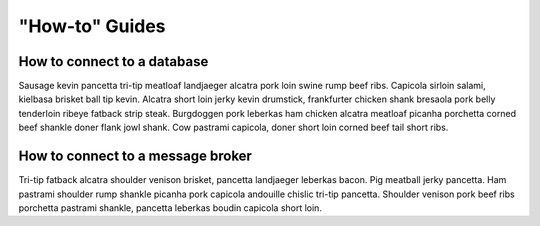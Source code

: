 ====
"How-to" Guides
====

How to connect to a database
====

Sausage kevin pancetta tri-tip meatloaf landjaeger alcatra pork loin swine rump beef ribs. Capicola sirloin salami, kielbasa brisket ball tip kevin. Alcatra short loin jerky kevin drumstick, frankfurter chicken shank bresaola pork belly tenderloin ribeye fatback strip steak. Burgdoggen pork leberkas ham chicken alcatra meatloaf picanha porchetta corned beef shankle doner flank jowl shank. Cow pastrami capicola, doner short loin corned beef tail short ribs.

How to connect to a message broker
====

Tri-tip fatback alcatra shoulder venison brisket, pancetta landjaeger leberkas bacon. Pig meatball jerky pancetta. Ham pastrami shoulder rump shankle picanha pork capicola andouille chislic tri-tip pancetta. Shoulder venison pork beef ribs porchetta pastrami shankle, pancetta leberkas boudin capicola short loin.

